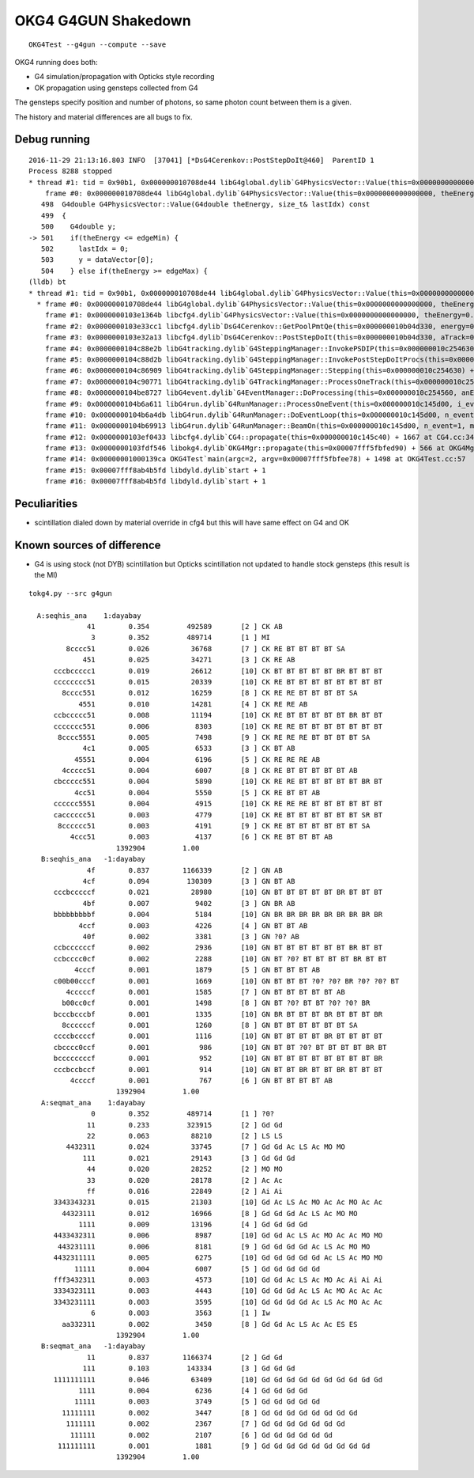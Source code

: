 OKG4 G4GUN Shakedown
======================

::

    OKG4Test --g4gun --compute --save


OKG4 running does both:

* G4 simulation/propagation with Opticks style recording 
* OK propagation using gensteps collected from G4

The gensteps specify position and number of photons, 
so same photon count between them is a given.  

The history and material differences are all bugs to fix. 



Debug running
---------------

::

    2016-11-29 21:13:16.803 INFO  [37041] [*DsG4Cerenkov::PostStepDoIt@460]  ParentID 1
    Process 8288 stopped
    * thread #1: tid = 0x90b1, 0x000000010708de44 libG4global.dylib`G4PhysicsVector::Value(this=0x0000000000000000, theEnergy=<unavailable>, lastIdx=0x00007fff5fbfd6d8) const + 4 at G4PhysicsVector.cc:501, queue = 'com.apple.main-thread', stop reason = EXC_BAD_ACCESS (code=1, address=0x10)
        frame #0: 0x000000010708de44 libG4global.dylib`G4PhysicsVector::Value(this=0x0000000000000000, theEnergy=<unavailable>, lastIdx=0x00007fff5fbfd6d8) const + 4 at G4PhysicsVector.cc:501
       498  G4double G4PhysicsVector::Value(G4double theEnergy, size_t& lastIdx) const
       499  {
       500    G4double y;
    -> 501    if(theEnergy <= edgeMin) {
       502      lastIdx = 0; 
       503      y = dataVector[0]; 
       504    } else if(theEnergy >= edgeMax) { 
    (lldb) bt
    * thread #1: tid = 0x90b1, 0x000000010708de44 libG4global.dylib`G4PhysicsVector::Value(this=0x0000000000000000, theEnergy=<unavailable>, lastIdx=0x00007fff5fbfd6d8) const + 4 at G4PhysicsVector.cc:501, queue = 'com.apple.main-thread', stop reason = EXC_BAD_ACCESS (code=1, address=0x10)
      * frame #0: 0x000000010708de44 libG4global.dylib`G4PhysicsVector::Value(this=0x0000000000000000, theEnergy=<unavailable>, lastIdx=0x00007fff5fbfd6d8) const + 4 at G4PhysicsVector.cc:501
        frame #1: 0x0000000103e1364b libcfg4.dylib`G4PhysicsVector::Value(this=0x0000000000000000, theEnergy=0.000018830823148420297) const + 43 at G4PhysicsVector.icc:249
        frame #2: 0x0000000103e33cc1 libcfg4.dylib`DsG4Cerenkov::GetPoolPmtQe(this=0x000000010b04d330, energy=0.000018830823148420297) const + 241 at DsG4Cerenkov.cc:842
        frame #3: 0x0000000103e32a13 libcfg4.dylib`DsG4Cerenkov::PostStepDoIt(this=0x000000010b04d330, aTrack=0x0000000135e8ef00, aStep=0x000000010c2547c0) + 3267 at DsG4Cerenkov.cc:347
        frame #4: 0x0000000104c88e2b libG4tracking.dylib`G4SteppingManager::InvokePSDIP(this=0x000000010c254630, np=<unavailable>) + 59 at G4SteppingManager2.cc:530
        frame #5: 0x0000000104c88d2b libG4tracking.dylib`G4SteppingManager::InvokePostStepDoItProcs(this=0x000000010c254630) + 139 at G4SteppingManager2.cc:502
        frame #6: 0x0000000104c86909 libG4tracking.dylib`G4SteppingManager::Stepping(this=0x000000010c254630) + 825 at G4SteppingManager.cc:209
        frame #7: 0x0000000104c90771 libG4tracking.dylib`G4TrackingManager::ProcessOneTrack(this=0x000000010c2545f0, apValueG4Track=<unavailable>) + 913 at G4TrackingManager.cc:126
        frame #8: 0x0000000104be8727 libG4event.dylib`G4EventManager::DoProcessing(this=0x000000010c254560, anEvent=<unavailable>) + 1879 at G4EventManager.cc:185
        frame #9: 0x0000000104b6a611 libG4run.dylib`G4RunManager::ProcessOneEvent(this=0x000000010c145d00, i_event=0) + 49 at G4RunManager.cc:399
        frame #10: 0x0000000104b6a4db libG4run.dylib`G4RunManager::DoEventLoop(this=0x000000010c145d00, n_event=1, macroFile=<unavailable>, n_select=<unavailable>) + 43 at G4RunManager.cc:367
        frame #11: 0x0000000104b69913 libG4run.dylib`G4RunManager::BeamOn(this=0x000000010c145d00, n_event=1, macroFile=0x0000000000000000, n_select=-1) + 99 at G4RunManager.cc:273
        frame #12: 0x0000000103ef0433 libcfg4.dylib`CG4::propagate(this=0x000000010c145c40) + 1667 at CG4.cc:342
        frame #13: 0x0000000103fdf546 libokg4.dylib`OKG4Mgr::propagate(this=0x00007fff5fbfed90) + 566 at OKG4Mgr.cc:86
        frame #14: 0x00000001000139ca OKG4Test`main(argc=2, argv=0x00007fff5fbfee78) + 1498 at OKG4Test.cc:57
        frame #15: 0x00007fff8ab4b5fd libdyld.dylib`start + 1
        frame #16: 0x00007fff8ab4b5fd libdyld.dylib`start + 1



Peculiarities
---------------

* scintillation dialed down by material override in cfg4
  but this will have same effect on G4 and OK 


Known sources of difference
----------------------------

* G4 is using stock (not DYB) scintillation but Opticks scintillation 
  not updated to handle stock gensteps   
  (this result is the MI)


::


    tokg4.py --src g4gun 

      A:seqhis_ana    1:dayabay 
                  41        0.354         492589       [2 ] CK AB
                   3        0.352         489714       [1 ] MI
             8cccc51        0.026          36768       [7 ] CK RE BT BT BT BT SA
                 451        0.025          34271       [3 ] CK RE AB
          cccbccccc1        0.019          26612       [10] CK BT BT BT BT BT BR BT BT BT
          cccccccc51        0.015          20339       [10] CK RE BT BT BT BT BT BT BT BT
            8cccc551        0.012          16259       [8 ] CK RE RE BT BT BT BT SA
                4551        0.010          14281       [4 ] CK RE RE AB
          ccbccccc51        0.008          11194       [10] CK RE BT BT BT BT BT BR BT BT
          ccccccc551        0.006           8303       [10] CK RE RE BT BT BT BT BT BT BT
           8cccc5551        0.005           7498       [9 ] CK RE RE RE BT BT BT BT SA
                 4c1        0.005           6533       [3 ] CK BT AB
               45551        0.004           6196       [5 ] CK RE RE RE AB
            4ccccc51        0.004           6007       [8 ] CK RE BT BT BT BT BT AB
          cbccccc551        0.004           5890       [10] CK RE RE BT BT BT BT BT BR BT
               4cc51        0.004           5550       [5 ] CK RE BT BT AB
          cccccc5551        0.004           4915       [10] CK RE RE RE BT BT BT BT BT BT
          cacccccc51        0.003           4779       [10] CK RE BT BT BT BT BT BT SR BT
           8cccccc51        0.003           4191       [9 ] CK RE BT BT BT BT BT BT SA
              4ccc51        0.003           4137       [6 ] CK RE BT BT BT AB
                         1392904         1.00 
       B:seqhis_ana   -1:dayabay 
                  4f        0.837        1166339       [2 ] GN AB
                 4cf        0.094         130309       [3 ] GN BT AB
          cccbcccccf        0.021          28980       [10] GN BT BT BT BT BT BR BT BT BT
                 4bf        0.007           9402       [3 ] GN BR AB
          bbbbbbbbbf        0.004           5184       [10] GN BR BR BR BR BR BR BR BR BR
                4ccf        0.003           4226       [4 ] GN BT BT AB
                 40f        0.002           3381       [3 ] GN ?0? AB
          ccbccccccf        0.002           2936       [10] GN BT BT BT BT BT BT BR BT BT
          ccbcccc0cf        0.002           2288       [10] GN BT ?0? BT BT BT BT BR BT BT
               4cccf        0.001           1879       [5 ] GN BT BT BT AB
          c00b00cccf        0.001           1669       [10] GN BT BT BT ?0? ?0? BR ?0? ?0? BT
             4cccccf        0.001           1585       [7 ] GN BT BT BT BT BT AB
            b00cc0cf        0.001           1498       [8 ] GN BT ?0? BT BT ?0? ?0? BR
          bcccbcccbf        0.001           1335       [10] GN BR BT BT BT BR BT BT BT BR
            8ccccccf        0.001           1260       [8 ] GN BT BT BT BT BT BT SA
          ccccbccccf        0.001           1116       [10] GN BT BT BT BT BR BT BT BT BT
          cbcccc0ccf        0.001            986       [10] GN BT BT ?0? BT BT BT BT BR BT
          bccccccccf        0.001            952       [10] GN BT BT BT BT BT BT BT BT BR
          cccbccbccf        0.001            914       [10] GN BT BT BR BT BT BR BT BT BT
              4ccccf        0.001            767       [6 ] GN BT BT BT BT AB
                         1392904         1.00 
       A:seqmat_ana    1:dayabay 
                   0        0.352         489714       [1 ] ?0?
                  11        0.233         323915       [2 ] Gd Gd
                  22        0.063          88210       [2 ] LS LS
             4432311        0.024          33745       [7 ] Gd Gd Ac LS Ac MO MO
                 111        0.021          29143       [3 ] Gd Gd Gd
                  44        0.020          28252       [2 ] MO MO
                  33        0.020          28178       [2 ] Ac Ac
                  ff        0.016          22849       [2 ] Ai Ai
          3343343231        0.015          21303       [10] Gd Ac LS Ac MO Ac Ac MO Ac Ac
            44323111        0.012          16966       [8 ] Gd Gd Gd Ac LS Ac MO MO
                1111        0.009          13196       [4 ] Gd Gd Gd Gd
          4433432311        0.006           8987       [10] Gd Gd Ac LS Ac MO Ac Ac MO MO
           443231111        0.006           8181       [9 ] Gd Gd Gd Gd Ac LS Ac MO MO
          4432311111        0.005           6275       [10] Gd Gd Gd Gd Gd Ac LS Ac MO MO
               11111        0.004           6007       [5 ] Gd Gd Gd Gd Gd
          fff3432311        0.003           4573       [10] Gd Gd Ac LS Ac MO Ac Ai Ai Ai
          3334323111        0.003           4443       [10] Gd Gd Gd Ac LS Ac MO Ac Ac Ac
          3343231111        0.003           3595       [10] Gd Gd Gd Gd Ac LS Ac MO Ac Ac
                   6        0.003           3563       [1 ] Iw
            aa332311        0.002           3450       [8 ] Gd Gd Ac LS Ac Ac ES ES
                         1392904         1.00 
       B:seqmat_ana   -1:dayabay 
                  11        0.837        1166374       [2 ] Gd Gd
                 111        0.103         143334       [3 ] Gd Gd Gd
          1111111111        0.046          63409       [10] Gd Gd Gd Gd Gd Gd Gd Gd Gd Gd
                1111        0.004           6236       [4 ] Gd Gd Gd Gd
               11111        0.003           3749       [5 ] Gd Gd Gd Gd Gd
            11111111        0.002           3447       [8 ] Gd Gd Gd Gd Gd Gd Gd Gd
             1111111        0.002           2367       [7 ] Gd Gd Gd Gd Gd Gd Gd
              111111        0.002           2107       [6 ] Gd Gd Gd Gd Gd Gd
           111111111        0.001           1881       [9 ] Gd Gd Gd Gd Gd Gd Gd Gd Gd
                         1392904         1.00 



